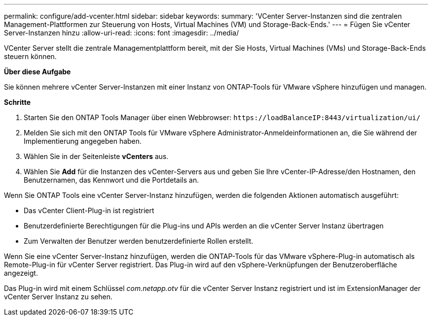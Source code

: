 ---
permalink: configure/add-vcenter.html 
sidebar: sidebar 
keywords:  
summary: 'VCenter Server-Instanzen sind die zentralen Management-Plattformen zur Steuerung von Hosts, Virtual Machines (VM) und Storage-Back-Ends.' 
---
= Fügen Sie vCenter Server-Instanzen hinzu
:allow-uri-read: 
:icons: font
:imagesdir: ../media/


[role="lead"]
VCenter Server stellt die zentrale Managementplattform bereit, mit der Sie Hosts, Virtual Machines (VMs) und Storage-Back-Ends steuern können.

*Über diese Aufgabe*

Sie können mehrere vCenter Server-Instanzen mit einer Instanz von ONTAP-Tools für VMware vSphere hinzufügen und managen.

*Schritte*

. Starten Sie den ONTAP Tools Manager über einen Webbrowser: `\https://loadBalanceIP:8443/virtualization/ui/`
. Melden Sie sich mit den ONTAP Tools für VMware vSphere Administrator-Anmeldeinformationen an, die Sie während der Implementierung angegeben haben.
. Wählen Sie in der Seitenleiste *vCenters* aus.
. Wählen Sie *Add* für die Instanzen des vCenter-Servers aus und geben Sie Ihre vCenter-IP-Adresse/den Hostnamen, den Benutzernamen, das Kennwort und die Portdetails an.


Wenn Sie ONTAP Tools eine vCenter Server-Instanz hinzufügen, werden die folgenden Aktionen automatisch ausgeführt:

* Das vCenter Client-Plug-in ist registriert
* Benutzerdefinierte Berechtigungen für die Plug-ins und APIs werden an die vCenter Server Instanz übertragen
* Zum Verwalten der Benutzer werden benutzerdefinierte Rollen erstellt.


Wenn Sie eine vCenter Server-Instanz hinzufügen, werden die ONTAP-Tools für das VMware vSphere-Plug-in automatisch als Remote-Plug-in für vCenter Server registriert. Das Plug-in wird auf den vSphere-Verknüpfungen der Benutzeroberfläche angezeigt.

Das Plug-in wird mit einem Schlüssel _com.netapp.otv_ für die vCenter Server Instanz registriert und ist im ExtensionManager der vCenter Server Instanz zu sehen.
